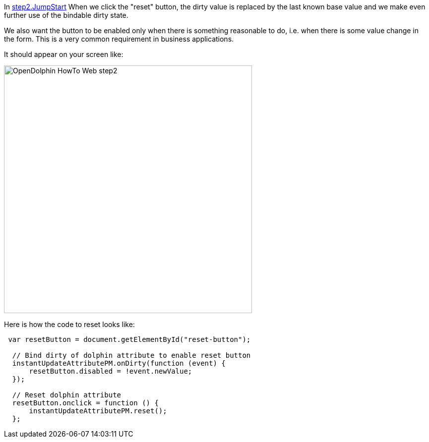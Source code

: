 In link:https://github.com/canoo/DolphinJumpStart/blob/master/server-app/src/main/webapp/step2.html[step2.JumpStart]
When we click the "reset" button, the dirty value is replaced by the last known base value and
we make even further use of the bindable dirty state.

We also want the button to be enabled only when there is something reasonable to
do, i.e. when there is some value change in the form. This is a very common requirement
in business applications.

It should appear on your screen like:

image::./resources/img/dolphin_pics/OpenDolphin-HowTo-Web-step2.png[width=500,height=500]

Here is how the code to reset looks like:

[source,html]
----
 var resetButton = document.getElementById("reset-button");

  // Bind dirty of dolphin attribute to enable reset button
  instantUpdateAttributePM.onDirty(function (event) {
      resetButton.disabled = !event.newValue;
  });

  // Reset dolphin attribute
  resetButton.onclick = function () {
      instantUpdateAttributePM.reset();
  };
----